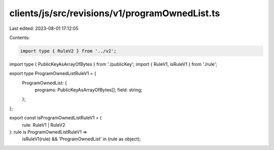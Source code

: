 clients/js/src/revisions/v1/programOwnedList.ts
===============================================

Last edited: 2023-08-01 17:12:05

Contents:

.. code-block:: ts

    import type { RuleV2 } from '../v2';
import type { PublicKeyAsArrayOfBytes } from './publicKey';
import { RuleV1, isRuleV1 } from './rule';

export type ProgramOwnedListRuleV1 = {
  ProgramOwnedList: {
    programs: PublicKeyAsArrayOfBytes[];
    field: string;
  };
};

export const isProgramOwnedListRuleV1 = (
  rule: RuleV1 | RuleV2
): rule is ProgramOwnedListRuleV1 =>
  isRuleV1(rule) && 'ProgramOwnedList' in (rule as object);


